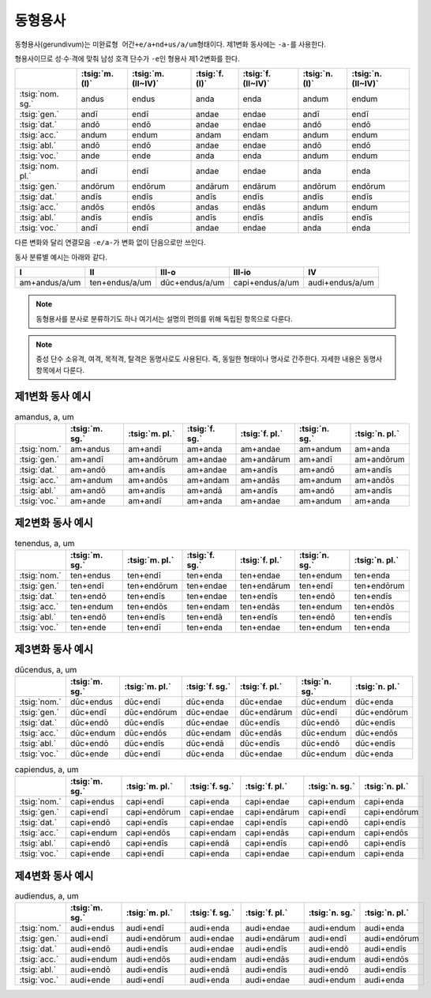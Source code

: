 동형용사
========

동형용사(gerundivum)는 ``미완료형 어간+e/a+nd+us/a/um``\ 형태이다. 제1변화 동사에는 ``-a-``\를 사용한다.

형용사이므로 성·수·격에 맞춰 남성 호격 단수가 ``-e``\인 형용사 제1·2변화를 한다.

.. csv-table::
   :header-rows: 1

   "",  :tsig:`m.(I)`, :tsig:`m.(II~IV)`, :tsig:`f.(I)`, :tsig:`f.(II~IV)`,:tsig:`n.(I)`, :tsig:`n.(II~IV)`
   :tsig:`nom. sg.`, "andus", "endus", "anda", "enda", "andum", "endum"
   :tsig:`gen.`, "andī", "endī", "andae", "endae", "andī", "endī"
   :tsig:`dat.`, "andō", "endō", "andae", "endae", "andō", "endō"
   :tsig:`acc.`, "andum", "endum", "andam", "endam", "andum", "endum"
   :tsig:`abl.`, "andō", "endō", "andae", "endae", "andō", "endō"
   :tsig:`voc.`, "ande", "ende", "anda", "enda", "andum", "endum"
   :tsig:`nom. pl.`, "andī", "endī", "andae", "endae", "anda", "enda"
   :tsig:`gen.`, "andōrum", "endōrum", "andārum", "endārum", "andōrum", "endōrum"
   :tsig:`dat.`, "andīs", "endīs", "andīs", "endīs", "andīs", "endīs"
   :tsig:`acc.`, "andōs", "endōs", "andas", "endās", "andum", "endum"
   :tsig:`abl.`, "andīs", "endīs", "andīs", "endīs", "andīs", "endīs"
   :tsig:`voc.`, "andī", "endī", "andae", "endae", "anda", "enda"

다른 변화와 달리 연결모음 ``-e/a-``\가 변화 없이 단음으로만 쓰인다.

동사 분류별 예시는 아래와 같다.

.. csv-table::
   :header-rows: 1

   "I", "II", "III-o", "III-io", "IV"
   "am+andus/a/um", "ten+endus/a/um", "dūc+endus/a/um", "capi+endus/a/um", "audi+endus/a/um"

.. note::
   동형용사를 분사로 분류하기도 하나 여기서는 설명의 편의를 위해 독립된 항목으로 다룬다.

.. note::
   중성 단수 소유격, 여격, 목적격, 탈격은 동명사로도 사용된다. 즉, 동일한 형태이나 명사로 간주한다. 자세한 내용은 동명사 항목에서 다룬다.

제1변화 동사 예시
-----------------

.. csv-table:: amandus, a, um
   :header-rows: 1

   "", :tsig:`m. sg.`, :tsig:`m. pl.`, :tsig:`f. sg.`, :tsig:`f. pl.`,:tsig:`n. sg.`, :tsig:`n. pl.`
   :tsig:`nom.`, "am+andus", "am+andī", "am+anda", "am+andae", "am+andum", "am+anda"
   :tsig:`gen.`, "am+andī", "am+andōrum", "am+andae", "am+andārum", "am+andī", "am+andōrum"
   :tsig:`dat.`, "am+andō", "am+andīs", "am+andae", "am+andīs", "am+andō", "am+andīs"
   :tsig:`acc.`, "am+andum", "am+andōs", "am+andam", "am+andās", "am+andum", "am+andōs"
   :tsig:`abl.`, "am+andō", "am+andīs", "am+andā", "am+andīs", "am+andō", "am+andīs"
   :tsig:`voc.`, "am+ande", "am+andī", "am+anda", "am+andae", "am+andum", "am+anda"

제2변화 동사 예시
-----------------

.. csv-table:: tenendus, a, um
   :header-rows: 1

   "",  :tsig:`m. sg.`, :tsig:`m. pl.`, :tsig:`f. sg.`, :tsig:`f. pl.`,:tsig:`n. sg.`, :tsig:`n. pl.`
   :tsig:`nom.`, "ten+endus", "ten+endī", "ten+enda", "ten+endae", "ten+endum", "ten+enda"
   :tsig:`gen.`, "ten+endī", "ten+endōrum", "ten+endae", "ten+endārum", "ten+endī", "ten+endōrum"
   :tsig:`dat.`, "ten+endō", "ten+endīs", "ten+endae", "ten+endīs", "ten+endō", "ten+endīs"
   :tsig:`acc.`, "ten+endum", "ten+endōs", "ten+endam", "ten+endās", "ten+endum", "ten+endōs"
   :tsig:`abl.`, "ten+endō", "ten+endīs", "ten+endā", "ten+endīs", "ten+endō", "ten+endīs"
   :tsig:`voc.`, "ten+ende", "ten+endī", "ten+enda", "ten+endae", "ten+endum", "ten+enda"

제3변화 동사 예시
-----------------

.. csv-table:: dūcendus, a, um
   :header-rows: 1

   "", :tsig:`m. sg.`, :tsig:`m. pl.`, :tsig:`f. sg.`, :tsig:`f. pl.`,:tsig:`n. sg.`, :tsig:`n. pl.`
   :tsig:`nom.`, "dūc+endus", "dūc+endī", "dūc+enda", "dūc+endae", "dūc+endum", "dūc+enda"
   :tsig:`gen.`, "dūc+endī", "dūc+endōrum", "dūc+endae", "dūc+endārum", "dūc+endī", "dūc+endōrum"
   :tsig:`dat.`, "dūc+endō", "dūc+endīs", "dūc+endae", "dūc+endīs", "dūc+endō", "dūc+endīs"
   :tsig:`acc.`, "dūc+endum", "dūc+endōs", "dūc+endam", "dūc+endās", "dūc+endum", "dūc+endōs"
   :tsig:`abl.`, "dūc+endō", "dūc+endīs", "dūc+endā", "dūc+endīs", "dūc+endō", "dūc+endīs"
   :tsig:`voc.`, "dūc+ende", "dūc+endī", "dūc+enda", "dūc+endae", "dūc+endum", "dūc+enda"

.. csv-table:: capiendus, a, um
   :header-rows: 1

   "", :tsig:`m. sg.`, :tsig:`m. pl.`, :tsig:`f. sg.`, :tsig:`f. pl.`,:tsig:`n. sg.`, :tsig:`n. pl.`
   :tsig:`nom.`, "capi+endus", "capi+endī", "capi+enda", "capi+endae", "capi+endum", "capi+enda"
   :tsig:`gen.`, "capi+endī", "capi+endōrum", "capi+endae", "capi+endārum", "capi+endī", "capi+endōrum"
   :tsig:`dat.`, "capi+endō", "capi+endīs", "capi+endae", "capi+endīs", "capi+endō", "capi+endīs"
   :tsig:`acc.`, "capi+endum", "capi+endōs", "capi+endam", "capi+endās", "capi+endum", "capi+endōs"
   :tsig:`abl.`, "capi+endō", "capi+endīs", "capi+endā", "capi+endīs", "capi+endō", "capi+endīs"
   :tsig:`voc.`, "capi+ende", "capi+endī", "capi+enda", "capi+endae", "capi+endum", "capi+enda"

제4변화 동사 예시
-----------------

.. csv-table:: audiendus, a, um
   :header-rows: 1

   "", :tsig:`m. sg.`, :tsig:`m. pl.`, :tsig:`f. sg.`, :tsig:`f. pl.`,:tsig:`n. sg.`, :tsig:`n. pl.`
   :tsig:`nom.`, "audi+endus", "audi+endī", "audi+enda", "audi+endae", "audi+endum", "audi+enda"
   :tsig:`gen.`, "audi+endī", "audi+endōrum", "audi+endae", "audi+endārum", "audi+endī", "audi+endōrum"
   :tsig:`dat.`, "audi+endō", "audi+endīs", "audi+endae", "audi+endīs", "audi+endō", "audi+endīs"
   :tsig:`acc.`, "audi+endum", "audi+endōs", "audi+endam", "audi+endās", "audi+endum", "audi+endōs"
   :tsig:`abl.`, "audi+endō", "audi+endīs", "audi+endā", "audi+endīs", "audi+endō", "audi+endīs"
   :tsig:`voc.`, "audi+ende", "audi+endī", "audi+enda", "audi+endae", "audi+endum", "audi+enda"
